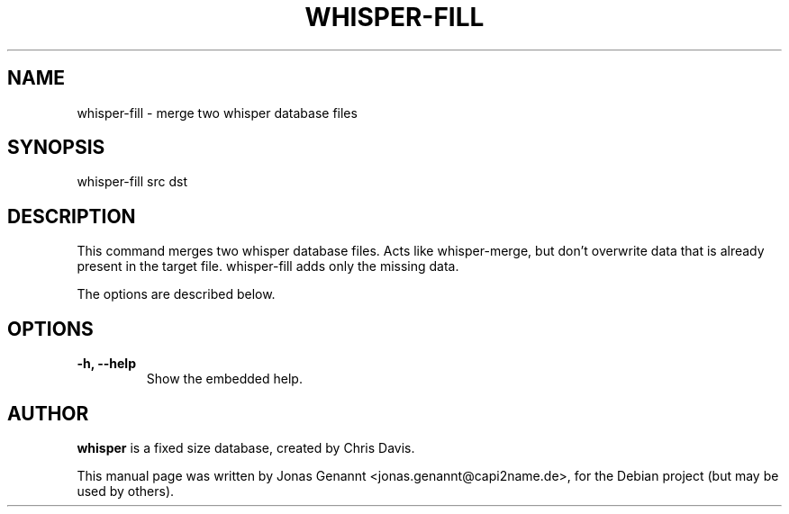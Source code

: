 .TH WHISPER-FILL 1
.SH NAME
whisper-fill \- merge two whisper database files
.SH SYNOPSIS
.nf
.fam C
\fbwhisper-fill\fP src dst
.fam T
.fi
.SH DESCRIPTION
This command merges two whisper database files.
Acts like whisper-merge, but don't overwrite data that is already
present in the target file. whisper-fill adds only the missing data.
.PP
The options are described below.
.SH OPTIONS
.TP
.B
\-h, \-\-help
Show the embedded help.
.SH AUTHOR
\fBwhisper\fP is a fixed size database, created by Chris Davis.
.PP
This manual page was written by Jonas Genannt <jonas.genannt@capi2name.de>, for
the Debian project (but may be used by others).
